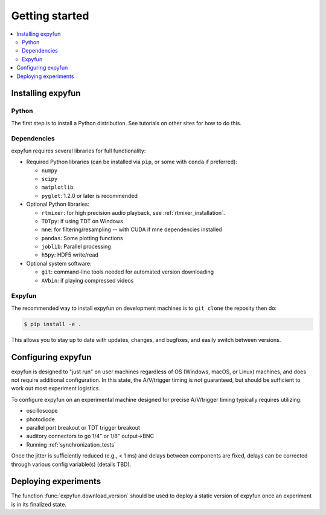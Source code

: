 Getting started
===============

.. contents::
   :local:
   :depth: 2

Installing expyfun
------------------

Python
^^^^^^
The first step is to install a Python distribution. See tutorials on other
sites for how to do this.

Dependencies
^^^^^^^^^^^^
expyfun requires several libraries for full functionality:


- Required Python libraries (can be installed via ``pip``, or some with ``conda``
  if preferred):

  - ``numpy``
  - ``scipy``
  - ``matplotlib``
  - ``pyglet``: 1.2.0 or later is recommended

- Optional Python libraries:

  - ``rtmixer``: for high precision audio playback, see :ref:`rtmixer_installation`.
  - ``TDTpy``: if using TDT on Windows
  - ``mne``: for filtering/resampling -- with CUDA if mne dependencies installed
  - ``pandas``: Some plotting functions
  - ``joblib``: Parallel processing
  - ``h5py``: HDF5 write/read

- Optional system software:

  - ``git``: command-line tools needed for automated version downloading
  - ``AVbin``: if playing compressed videos

Expyfun
^^^^^^^
The recommended way to install expyfun on
development machines is to ``git clone`` the reposity then do:

.. code-block:: console

    $ pip install -e .

This allows you to stay up to date with updates, changes, and bugfixes,
and easily switch between versions.

Configuring expyfun
-------------------
expyfun is designed to "just run" on user machines regardless of OS (Windows,
macOS, or Linux) machines, and does not require additional configuration.
In this state, the A/V/trigger timing is not guaranteed, but should be
sufficient to work out most experiment logistics.

To configure expyfun on an experimental machine designed for precise
A/V/trigger timing typically requires utilizing:

- oscilloscope
- photodiode
- parallel port breakout or TDT trigger breakout
- auditory connectors to go 1/4" or 1/8" output->BNC
- Running :ref:`synchronization_tests`

Once the jitter is sufficiently reduced (e.g., < 1 ms) and delays between
components are fixed, delays can be corrected through various config
variable(s) (details TBD).

Deploying experiments
---------------------
The function :func:`expyfun.download_version` should be used to deploy a
static version of expyfun once an experiment is in its finalized state.
